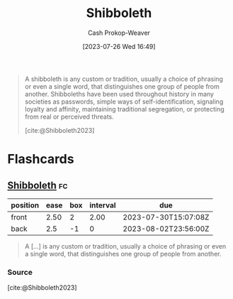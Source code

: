 :PROPERTIES:
:ID:       1b04799b-4cd4-4cce-b67f-46e449bc0581
:LAST_MODIFIED: [2023-07-28 Fri 08:07]
:ROAM_REFS: [cite:@Shibboleth2023]
:END:
#+title: Shibboleth
#+hugo_custom_front_matter: :slug "1b04799b-4cd4-4cce-b67f-46e449bc0581"
#+author: Cash Prokop-Weaver
#+date: [2023-07-26 Wed 16:49]
#+filetags: :concept:

#+begin_quote
A shibboleth is any custom or tradition, usually a choice of phrasing or even a single word, that distinguishes one group of people from another. Shibboleths have been used throughout history in many societies as passwords, simple ways of self-identification, signaling loyalty and affinity, maintaining traditional segregation, or protecting from real or perceived threats.

[cite:@Shibboleth2023]
#+end_quote

* Flashcards
** [[id:1b04799b-4cd4-4cce-b67f-46e449bc0581][Shibboleth]] :fc:
:PROPERTIES:
:CREATED: [2023-07-26 Wed 16:55]
:FC_CREATED: 2023-07-26T23:56:00Z
:FC_TYPE:  vocab
:ID:       3bed4f6c-c2e6-41eb-befa-34b7ab0be2e1
:END:
:REVIEW_DATA:
| position | ease | box | interval | due                  |
|----------+------+-----+----------+----------------------|
| front    | 2.50 |   2 |     2.00 | 2023-07-30T15:07:08Z |
| back     |  2.5 |  -1 |        0 | 2023-08-02T23:56:00Z |
:END:

#+begin_quote
A [...] is any custom or tradition, usually a choice of phrasing or even a single word, that distinguishes one group of people from another.
#+end_quote

*** Source
[cite:@Shibboleth2023]
#+print_bibliography: